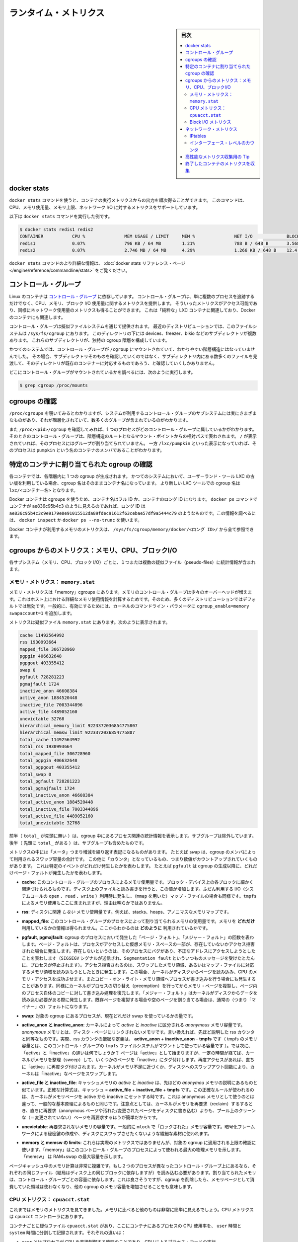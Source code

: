 .. -*- coding: utf-8 -*-
.. URL: https://docs.docker.com/engine/admin/runmetrics/
.. SOURCE: https://github.com/docker/docker.github.io/blob/master/config/containers/runmetrics.md
   doc version: 19.03
.. check date: 2020/06/28
.. Commits on May 2, 2020 4169b468f4a742ce6f60daba0613b9dfda267b3d
.. ---------------------------------------------------------------------------

.. title: Runtime metrics

.. _runtime-metrics:

=======================================
ランタイム・メトリクス
=======================================

.. sidebar:: 目次

   .. contents:: 
       :depth: 3
       :local:

.. ## Docker stats

.. _docker-stats:

docker stats
==============================

.. You can use the `docker stats` command to live stream a container's
   runtime metrics. The command supports CPU, memory usage, memory limit,
   and network IO metrics.

``docker stats`` コマンドを使うと、コンテナの実行メトリクスからの出力を順次得ることができます。
このコマンドは、CPU、メモリ使用量、メモリ上限、ネットワーク I/O に対するメトリクスをサポートしています。

.. The following is a sample output from the docker stats command

以下は ``docker stats`` コマンドを実行した例です。

.. code-block:: bash

   $ docker stats redis1 redis2
   CONTAINER           CPU %               MEM USAGE / LIMIT     MEM %               NET I/O             BLOCK I/O
   redis1              0.07%               796 KB / 64 MB        1.21%               788 B / 648 B       3.568 MB / 512 KB
   redis2              0.07%               2.746 MB / 64 MB      4.29%               1.266 KB / 648 B    12.4 MB / 0 B

.. The docker stats reference page has more details about the docker stats command.

``docker stats`` コマンドのより詳細な情報は、 :doc:`docker stats リファレンス・ページ </engine/reference/commandline/stats>` をご覧ください。

.. Control groups

コントロール・グループ
==============================

.. Linux Containers rely on [control groups](
   https://www.kernel.org/doc/Documentation/cgroup-v1/cgroups.txt)
   which not only track groups of processes, but also expose metrics about
   CPU, memory, and block I/O usage. You can access those metrics and
   obtain network usage metrics as well. This is relevant for "pure" LXC
   containers, as well as for Docker containers.

Linux のコンテナは `コントロール・グループ <https://www.kernel.org/doc/Documentation/cgroup-v1/cgroups.txt>`_ に依存しています。
コントロール・グループは、単に複数のプロセスを追跡するだけでなく、CPU、メモリ、ブロック I/O 使用量に関するメトリクスを提供します。
そういったメトリクスがアクセス可能であり、同様にネットワーク使用量のメトリクスも得ることができます。
これは「純粋な」LXC コンテナに関連しており、Docker のコンテナにも関連します。

.. Control groups are exposed through a pseudo-filesystem. In recent
   distros, you should find this filesystem under `/sys/fs/cgroup`. Under
   that directory, you see multiple sub-directories, called devices,
   freezer, blkio, etc.; each sub-directory actually corresponds to a different
   cgroup hierarchy.

コントロール・グループは擬似ファイルシステムを通じて提供されます。
最近のディストリビューションでは、このファイルシステムは ``/sys/fs/cgroup`` にあります。
このディレクトリの下には devices、freezer、blkio などのサブディレクトリが複数あります。
これらのサブディレクトリが、独特の cgroup 階層を構成しています。

.. On older systems, the control groups might be mounted on `/cgroup`, without
   distinct hierarchies. In that case, instead of seeing the sub-directories,
   you see a bunch of files in that directory, and possibly some directories
   corresponding to existing containers.

かつてのシステムでは、コントロール・グループが ``/cgroup`` にマウントされていて、わかりやすい階層構造にはなっていませんでした。
その場合、サブディレクトリそのものを確認していくのではなく、サブディレクトリ内にある数多くのファイルを見渡して、そのディレクトリが既存のコンテナーに対応するものであろう、と確認していくしかありません。

.. To figure out where your control groups are mounted, you can run:

どこにコントロール・グループがマウントされているかを調べるには、次のように実行します。

.. code-block:: bash

   $ grep cgroup /proc/mounts

.. ### Enumerate cgroups

.. _enumerating-cgroups:

cgroups の確認
========================================

.. You can look into `/proc/cgroups` to see the different control group subsystems
   known to the system, the hierarchy they belong to, and how many groups they contain.

``/proc/cgroups`` を覗いてみるとわかりますが、システムが利用するコントロール・グループのサブシステムには実にさまざまなものがあり、それが階層化されていて、数多くのグループが含まれているのがわかります。

.. You can also look at `/proc/<pid>/cgroup` to see which control groups a process
   belongs to. The control group is shown as a path relative to the root of
   the hierarchy mountpoint. `/` means the process has not been assigned to a
   group, while `/lxc/pumpkin` indicates that the process is a member of a
   container named `pumpkin`.

また ``/proc/<pid>/cgroup`` を確認してみれば、1 つのプロセスがどのコントロール・グループに属しているかがわかります。
そのときのコントロール・グループは、階層構造のルートとなるマウント・ポイントからの相対パスで表わされます。
``/`` が表示されていれば、そのプロセスにはグループが割り当てられていません。
一方 ``/lxc/pumpkin`` といった表示になっていれば、そのプロセスは ``pumpkin`` という名のコンテナのメンバであることがわかります。

.. Finding the cgroup for a given container

特定のコンテナに割り当てられた cgroup の確認
============================================

.. For each container, one cgroup is created in each hierarchy. On
   older systems with older versions of the LXC userland tools, the name of
   the cgroup is the name of the container. With more recent versions
   of the LXC tools, the cgroup is `lxc/<container_name>.`

各コンテナでは、各階層内に 1 つの cgroup が生成されます。
かつてのシステムにおいて、ユーザーランド・ツール LXC の古い版を利用している場合、cgroup 名はそのままコンテナ名になっています。
より新しい LXC ツールでの cgroup 名は ``lxc/<コンテナー名>`` となります。

.. For Docker containers using cgroups, the container name will be the full ID or long ID of the container. If a container shows up as ae836c95b4c3 in docker ps, its long ID might be something like ae836c95b4c3c9e9179e0e91015512da89fdec91612f63cebae57df9a5444c79. You can look it up with docker inspect or docker ps --no-trunc.

Docker コンテナは cgroups を使うため、コンテナ名はフル ID か、コンテナのロング ID になります。 ``docker ps`` コマンドでコンテナが ae836c95b4c3 のように見えるのであれば、ロング ID は ``ae836c95b4c3c9e9179e0e91015512da89fdec91612f63cebae57df9a5444c79`` のようなものです。この情報を調べるには、 ``docker inspect`` か ``docker ps --no-trunc`` を使います。

.. Putting everything together to look at the memory metrics for a Docker container, take a look at /sys/fs/cgroup/memory/docker/<longid>/.

Docker コンテナが利用するメモリのメトリクスは、 ``/sys/fs/cgroup/memory/docker/<ロング ID>/`` から全て参照できます。

.. Metrics from cgroups: memory, CPU, block I/O

cgroups からのメトリクス：メモリ、CPU、ブロックI/O
==================================================

.. For each subsystem (memory, CPU, and block I/O), one or more pseudo-files exist and contain statistics.

各サブシステム（メモリ、CPU、ブロック I/O）ごとに、１つまたは複数の疑似ファイル（pseudo-files）に統計情報が含まれます。

.. Memory metrics: memory.stat

メモリ・メトリクス： ``memory.stat``
----------------------------------------

.. Memory metrics are found in the “memory” cgroup. The memory control group adds a little overhead, because it does very fine-grained accounting of the memory usage on your host. Therefore, many distros chose to not enable it by default. Generally, to enable it, all you have to do is to add some kernel command-line parameters: cgroup_enable=memory swapaccount=1.

メモリ・メトリクスは「memory」cgroups にあります。メモリのコントロール・グループは少々のオーバーヘッドが増えます。これはホスト上における詳細なメモリ使用情報を計算するためです。そのため、多くのディストリビューションではデフォルトでは無効です。一般的に、有効にするためには、カーネルのコマンドライン・パラメータに ``cgroup_enable=memory swapaccount=1`` を追加します。

.. The metrics are in the pseudo-file memory.stat. Here is what it will look like:

メトリクスは疑似ファイル ``memory.stat`` にあります。次のように表示されます。

.. code-block:: bash

   cache 11492564992
   rss 1930993664
   mapped_file 306728960
   pgpgin 406632648
   pgpgout 403355412
   swap 0
   pgfault 728281223
   pgmajfault 1724
   inactive_anon 46608384
   active_anon 1884520448
   inactive_file 7003344896
   active_file 4489052160
   unevictable 32768
   hierarchical_memory_limit 9223372036854775807
   hierarchical_memsw_limit 9223372036854775807
   total_cache 11492564992
   total_rss 1930993664
   total_mapped_file 306728960
   total_pgpgin 406632648
   total_pgpgout 403355412
   total_swap 0
   total_pgfault 728281223
   total_pgmajfault 1724
   total_inactive_anon 46608384
   total_active_anon 1884520448
   total_inactive_file 7003344896
   total_active_file 4489052160
   total_unevictable 32768

.. The first half (without the total_ prefix) contains statistics relevant to the processes within the cgroup, excluding sub-cgroups. The second half (with the total_ prefix) includes sub-cgroups as well.

前半（ ``total_`` が先頭に無い ）は、cgroup 中にあるプロセス関連の統計情報を表示します。サブグループは除外しています。後半（  先頭に ``total_`` がある  ）は、サブグループも含めたものです。

.. Some metrics are "gauges", or values that can increase or decrease. For instance,
   `swap` is the amount of swap space used by the members of the cgroup.
   Some others are "counters", or values that can only go up, because
   they represent occurrences of a specific event. For instance, `pgfault`
   indicates the number of page faults since the creation of the cgroup.

メトリクスの中には「メータ」つまり増減を繰り返す表記になるものがあります。
たとえば ``swap`` は、cgroup のメンバによって利用されるスワップ容量の合計です。
この他に「カウンタ」となっているもの、つまり数値がカウントアップされていくものがあります。
これは特定のイベントがどれだけ発生したかを表わします。
たとえば ``pgfault`` は cgroup の生成以降に、どれだけページ・フォルトが発生したかを表わします。

..    **cache**
      The amount of memory used by the processes of this control group that can be associated precisely with a block on a block device. When you read from and write to files on disk, this amount increases. This is the case if you use "conventional" I/O (`open`, `read`, `write` syscalls) as well as mapped files (with `mmap`). It also accounts for the memory used by `tmpfs` mounts, though the reasons are unclear.

* **cache**: このコントロール・グループのプロセスによるメモリ使用量です。ブロック・デバイス上の各ブロックに細かく関連づけられるものです。ディスク上のファイルと読み書きを行うと、この値が増加します。ふだん利用する I/O（システムコールの ``open`` 、``read`` 、``write`` ）利用時に発生し、（``mmap`` を用いた）マップ・ファイルの場合も同様です。``tmpfs`` によるメモリ使用もここに含まれますが、理由は明らかではありません。

..     rss:
..    the amount of memory that doesn’t correspond to anything on disk: stacks, heaps, and anonymous memory maps.

* **rss**: ディスクに関連 *しない* メモリ使用量です。例えば、stacks、heaps、アノニマスなメモリマップです。

..    **mapped_file**
      Indicates the amount of memory mapped by the processes in the control group. It doesn't give you information about *how much* memory is used; it rather tells you *how* it is used.

* **mapped_file**: このコントロール・グループのプロセスによって割り当てられるメモリの使用量です。メモリを **どれだけ** 利用しているかの情報は得られません。ここからわかるのは **どのように** 利用されているかです。

..    **pgfault**, **pgmajfault**
      Indicate the number of times that a process of the cgroup triggered a "page fault" and a "major fault", respectively. A page fault happens when a process accesses a part of its virtual memory space which is nonexistent or protected. The former can happen if the process is buggy and tries to access an invalid address (it is sent a `SIGSEGV` signal, typically killing it with the famous `Segmentation fault` message). The latter can happen when the process reads from a memory zone which has been swapped out, or which corresponds to a mapped file: in that case, the kernel loads the page from disk, and let the CPU complete the memory access. It can also happen when the process writes to a copy-on-write memory zone: likewise, the kernel preempts the process, duplicate the memory page, and resume the write operation on the process's own copy of the page. "Major" faults happen when the kernel actually needs to read the data from disk. When it just  duplicates an existing page, or allocate an empty page, it's a regular (or "minor") fault.

* **pgfault**, **pgmajfault**: cgroup のプロセスにおいて発生した「ページ・フォルト」、「メジャー・フォルト」の回数を表わします。ページ・フォルトは、プロセスがアクセスした仮想メモリ・スペースの一部が、存在していないかアクセス拒否された場合に発生します。存在しないというのは、そのプロセスにバグがあり、不正なアドレスにアクセスしようとしたことを表わします（``SIGSEGV`` シグナルが送信され、``Segmentation fault`` といういつものメッセージを受けたとたんに、プロセスが停止されます）。アクセス拒否されるのは、スワップしたメモリ領域、あるいはマップ・ファイルに対応するメモリ領域を読み込もうとしたときに発生します。この場合、カーネルがディスクからページを読み込み、CPU のメモリ・アクセスを成功させます。またコピー・オン・ライト・メモリ領域へプロセスが書き込みを行う場合にも発生することがあります。同様にカーネルがプロセスの切り替え（preemption）を行ってからメモリ・ページを複製し、ページ内のプロセス自体のコピーに対して書き込み処理を復元します。「メジャー・フォルト」はカーネルがディスクからデータを読み込む必要がある際に発生します。既存ページを複製する場合や空のページを割り当てる場合は、通常の（つまり「マイナー」の）フォルトになります。

..    swap:
..    the amount of swap currently used by the processes in this cgroup.

* **swap**: 対象の cgroup にあるプロセスが、現在どれだけ swap を使っているかの量です。

..    active_anon and inactive_anon:
..    the amount of anonymous memory that has been identified has respectively active and inactive by the kernel. “Anonymous” memory is the memory that is not linked to disk pages. In other words, that’s the equivalent of the rss counter described above. In fact, the very definition of the rss counter is active_anon + inactive_anon - tmpfs (where tmpfs is the amount of memory used up by tmpfs filesystems mounted by this control group). Now, what’s the difference between “active” and “inactive”? Pages are initially “active”; and at regular intervals, the kernel sweeps over the memory, and tags some pages as “inactive”. Whenever they are accessed again, they are immediately retagged “active”. When the kernel is almost out of memory, and time comes to swap out to disk, the kernel will swap “inactive” pages.

* **active_anon と inactive_anon**: カーネルによって *active* と *inactive* に区分される *anonymous* メモリ容量です。 *anonymous* メモリとは、ディスク・ページにリンクされないメモリです。言い換えれば、先ほど説明した rss カウンタと同等なものです。実際、rss カウンタの厳密な定義は、 **active_anon** + **inactive_anon** - **tmpfs** です（ tmpfs のメモリ容量とは、このコントロール・グループの ``tmpfs`` ファイルシステムがマウントして使っている容量です ）。では次に、「active」と「inactive」の違いは何でしょうか？ ページは「active」として始まりますが、一定の時間が経てば、カーネルがメモリを整理（sweep）して、いくつかのページを「inactive」にタグ付けします。再度アクセスがあれば、直ちに「active」に再度タグ付けされます。カーネルがメモリ不足に近づくか、ディスクへのスワップアウト回数により、カーネルは「inactive」なページをスワップします。

..    active_file and inactive_file:
..    cache memory, with active and inactive similar to the anon memory above. The exact formula is cache = active_file + inactive_file + tmpfs. The exact rules used by the kernel to move memory pages between active and inactive sets are different from the ones used for anonymous memory, but the general principle is the same. Note that when the kernel needs to reclaim memory, it is cheaper to reclaim a clean (=non modified) page from this pool, since it can be reclaimed immediately (while anonymous pages and dirty/modified pages have to be written to disk first).

* **active_file と inactive_file**: キャッシュメモリの *active* と *inactive* は、先ほどの *anonymou* メモリの説明にあるものと似ています。正確な計算式は、キャッシュ = **active_file** + **inactive_file** + **tmpfs** です。この正確なルールが使われるのは、カーネルがメモリページを active から inactive にセットする時です。これは anonymous メモリとして使うのとは違って、一般的な基本原理によるものと同じです。注意点としては、カーネルがメモリを再要求（reclaim）するするとき、直ちに再要求（anonymous ページや汚れた/変更されたページをディスクに書き込む）よりも、プール上のクリーンな（＝変更されていない）ページを再要求するほうが簡単だからです。

..    unevictable:
..    the amount of memory that cannot be reclaimed; generally, it will account for memory that has been “locked” with mlock. It is often used by crypto frameworks to make sure that secret keys and other sensitive material never gets swapped out to disk.

* **unevictable**: 再要求されないメモリの容量です。一般的に ``mlock``  で「ロックされた」メモリ容量です。暗号化フレームワークによる秘密鍵の作成や、ディスクにスワップさせたくないような繊細な素材に使われます。

..    memory and memsw limits:
..    These are not really metrics, but a reminder of the limits applied to this cgroup. The first one indicates the maximum amount of physical memory that can be used by the processes of this control group; the second one indicates the maximum amount of RAM+swap.

* **memory と memsw の limits**: これらは実際のメトリクスではありませんが、対象の cgroup に適用される上限の確認に使います。「memory」はこのコントロール・グループのプロセスによって使われる最大の物理メモリを示します。「memsw」 は RAM+swap の最大容量を示します。

.. Accounting for memory in the page cache is very complex. If two processes in different control groups both read the same file (ultimately relying on the same blocks on disk), the corresponding memory charge is split between the control groups. It’s nice, but it also means that when a cgroup is terminated, it could increase the memory usage of another cgroup, because they are not splitting the cost anymore for those memory pages.

ページキャッシュ中のメモリ計算は非常に複雑です。もし２つのプロセスが異なったコントロール・グループ上にあるなら、それぞれの同じファイル（結局はディスク上の同じブロックに依存しますが）を読み込む必要があります。割り当てられたメモリは、コントロール・グループごとの容量に依存します。これは良さそうですが、cgroup を削除したら、メモリページとして消費していた領域は使わなくなり、他の cgroup のメモリ容量を増加させることをも意味します。


.. CPU metrics: cpuacct.stat

CPU メトリクス： ``cpuacct.stat``
----------------------------------------

.. Now that we’ve covered memory metrics, everything else is simple in comparison. CPU metrics are in the cpuacct controller.

これまではメモリのメトリクスを見てきました。メモリに比べると他のものは非常に簡単に見えるでしょう。CPU メトリクスは ``cpuacct`` コントローラにあります。

.. For each container, a pseudo-file cpuacct.stat contains the CPU usage accumulated by the processes of the container, broken down into user and system time. The distinction is:
    user time is the amount of time a process has direct control of the CPU, executing process code.
    system time is the time the kernel is executing system calls on behalf of the process.

コンテナごとに疑似ファイル ``cpuacct.stat`` があり、ここにコンテナにあるプロセスの CPU 使用率を、 ``user`` 時間と ``system`` 時間に分割して記録されます。それぞれの違いは：

* ``user`` とはプロセスが CPU を直接制御する時間のことであり、CPU によるプロセス・コードの実行
* ``system`` とはプロセスに代わり CPU のシステムコールを実行する時間

.. Those times are expressed in ticks of 1/100th of a second, also called “user jiffies”. There are USER_HZ “jiffies” per second, and on x86 systems, USER_HZ is 100. Historically, this mapped exactly to the number of scheduler “ticks” per second, but higher frequency scheduling and tickless kernels have made the number of ticks irrelevant.

これらの時間は 100 分の 1 秒の周期（tick）で表示されます。実際にはこれらは「user jiffies」として表示されます。 ``USER_HZ`` 「jillies」が毎秒かつ x86 システムであれば、 ``USER_HZ`` は 100 です。これは１秒の「周期」で、スケジューラが実際に割り当てる時に使いますが、 `tickless kernels <http://lwn.net/Articles/549580/>`_  にあるように、多くのカーネルで ticks は適切ではありません。まだ残っているのは、主に遺産（レガシー）と互換性のためです。

.. Block I/O metrics

Block I/O メトリクス
--------------------

.. Block I/O is accounted in the blkio controller. Different metrics are scattered across different files. While you can find in-depth details in the blkio-controller file in the kernel documentation, here is a short list of the most relevant ones:

Block I/O は ``blkio`` コントローラを算出します。異なったメトリックスが別々のファイルに散在しています。より詳細な情報を知りたい場合は、カーネル・ドキュメントの `blkio-controller <https://www.kernel.org/doc/Documentation/cgroup-v1/blkio-controller.txt>`_ をご覧ください。ここでは最も関係が深いものをいくつか扱います。

..     blkio.sectors:
..     contain the number of 512-bytes sectors read and written by the processes member of the cgroup, device by device. Reads and writes are merged in a single counter.

* **blkio.sectors**: cgroups のプロセスのメンバが、512 バイトのセクタをデバイスごとに読み書きするものです。読み書きは単一のカウンタに合算されます。

..     blkio.io_service_bytes:
..    indicates the number of bytes read and written by the cgroup. It has 4 counters per device, because for each device, it differentiates between synchronous vs. asynchronous I/O, and reads vs. writes.

* **blkio.io_service_bytes**: cgroup で読み書きしたバイト数を表示します。デバイスごとに４つのカウンタがあります。これは、デバイスごとに同期・非同期 I/O と、読み込み・書き込みがあるからです。

..    blkio.io_serviced:
..    the number of I/O operations performed, regardless of their size. It also has 4 counters per device.

* **blkio.io_serviced**: サイズに関わらず I/O 操作の実行回数です。こちらもデバイスごとに４つのカウンタがあります。

..    blkio.io_queued:
..    indicates the number of I/O operations currently queued for this cgroup. In other words, if the cgroup isn’t doing any I/O, this will be zero. Note that the opposite is not true. In other words, if there is no I/O queued, it does not mean that the cgroup is idle (I/O-wise). It could be doing purely synchronous reads on an otherwise quiescent device, which is therefore able to handle them immediately, without queuing. Also, while it is helpful to figure out which cgroup is putting stress on the I/O subsystem, keep in mind that is is a relative quantity. Even if a process group does not perform more I/O, its queue size can increase just because the device load increases because of other devices.

* **blkio.io_queued**: このグループ上で I/O 動作がキュー（保留）されている数を表示します。言い換えれば、cgroup が何ら I/O を処理しなければ、この値は０になります。ただし、その逆の場合は違うので気を付けてください。つまり、 I/O キューが発生していなくても、cgroup がアイドルだとは言えません。これは、キューが無くても、純粋に停止しているデバイスからの同期読み込みを行い、直ちに処理することができるためです。また、cgroup は I/O サブシステムに対するプレッシャーを、相対的な量に保とうとする手助けになります。プロセスのグループが更に I/O が必要になれば、キューサイズが増えることにより、他のデバイスとの負荷が増えるでしょう。

.. Network metrics

ネットワーク・メトリクス
==============================

.. Network metrics are not exposed directly by control groups. There is a good explanation for that: network interfaces exist within the context of network namespaces. The kernel could probably accumulate metrics about packets and bytes sent and received by a group of processes, but those metrics wouldn’t be very useful. You want per-interface metrics (because traffic happening on the local lo interface doesn’t really count). But since processes in a single cgroup can belong to multiple network namespaces, those metrics would be harder to interpret: multiple network namespaces means multiple lo interfaces, potentially multiple eth0 interfaces, etc.; so this is why there is no easy way to gather network metrics with control groups.

ネットワークのメトリクスは、コントロール・グループから直接表示されません。ここに良いたとえがあります。ネットワーク・インターフェースとは *ネットワーク名前空間* (network namespaces) 内のコンテクスト（内容）として存在します。カーネルは、プロセスのグループが送受信したパケットとバイト数を大まかに計算できます。しかし、これらのメトリックスは使いづらいものです。インターフェースごとのメトリクスが欲しいでしょう（なぜなら、ローカルの ``lo`` インターフェスに発生するトラフィックが実際に計測できないためです ）。ですが、単一の cgroup 内のプロセスは、複数のネットワーク名前空間に所属するようになりました。これらのメトリクスの解釈は大変です。複数のネットワーク名前空間が意味するのは、複数の ``lo``  インターフェース、複数の ``eth0``  インターフェース等を持ちます。つまり、コントロール・グループからネットワーク・メトリクスを簡単に取得する方法はありません。

.. Instead we can gather network metrics from other sources:

そのかわり、他のソースからネットワークのメトリクスを集められます。

.. IPtables

IPtables
--------------------

.. IPtables (or rather, the netfilter framework for which iptables is just an interface) can do some serious accounting.

IPtables を使えば（というよりも、インターフェースに対する iptables の netfilter フレームワークを使うことにより）、ある程度正しく計測できます。

.. For instance, you can setup a rule to account for the outbound HTTP traffic on a web server:

例えば、ウェブサーバの外側に対する(outbound) HTTP トラフィックの計算のために、次のようなルールを作成できます。

.. code-block:: bash

   $ iptables -I OUTPUT -p tcp --sport 80

.. There is no -j or -g flag, so the rule will just count matched packets and go to the following rule.

ここには何ら ``-j`` や ``-g`` フラグはありませんが、ルールがあることにより、一致するパケットは次のルールに渡されます。

.. Later, you can check the values of the counters, with:

それから、次のようにしてカウンタの値を確認できます。

.. code-block:: bash

   $ iptables -nxvL OUTPUT

.. Technically, -n is not required, but it will prevent iptables from doing DNS reverse lookups, which are probably useless in this scenario.

技術的には ``-n`` は不要なのですが、今回の例では、不要な DNS 逆引きの名前解決をしないために付けています。

.. Counters include packets and bytes. If you want to setup metrics for container traffic like this, you could execute a for loop to add two iptables rules per container IP address (one in each direction), in the FORWARD chain. This will only meter traffic going through the NAT layer; you will also have to add traffic going through the userland proxy.

カウンタにはパケットとバイト数が含まれます。これを使ってコンテナのトラフィック用のメトリクスをセットアップしたければ、 コンテナの IP アドレスごとに（内外の方向に対する）２つの ``iptables`` ルールの ``for`` ループを ``FORWARD`` チェーンに追加します。これにより、NAT レイヤを追加するトラフィックのみ計測します。つまり、ユーザランド・プロキシを通過しているトラフィックも加えなくてはいけません。

.. Then, you will need to check those counters on a regular basis. If you happen to use collectd, there is a nice plugin to automate iptables counters collection.

後は通常の方法で計測します。 ``collectd`` を使ったことがあるのなら、自動的に iptables のカウンタを収集する `便利なプラグイン <https://collectd.org/wiki/index.php/Table_of_Plugins>`_ があります。

.. Interface-level counters

インターフェース・レベルのカウンタ
----------------------------------------

.. Since each container has a virtual Ethernet interface, you might want to check directly the TX and RX counters of this interface. Each container is associated to a virtual Ethernet interface in your host, with a name like vethKk8Zqi. Figuring out which interface corresponds to which container is, unfortunately, difficult.

各コンテナは仮想イーサネット・インターフェースを持つため、そのインターフェースから直接 TX・RX カウンタを取得したくなるでしょう。各コンテナが ``vethKk8Zqi`` のような仮想イーサネット・インターフェースに割り当てられているのに気を付けてください。コンテナに対応している適切なインターフェースを見つけることは、残念ながら大変です。

.. But for now, the best way is to check the metrics from within the containers. To accomplish this, you can run an executable from the host environment within the network namespace of a container using ip-netns magic.

しかし今は、 *コンテナを通さなくても* 数値を確認できる良い方法があります、ホスト環境上で **ip netns の魔力** を使い、ネットワーク名前空間内のコンテナの情報を確認します。

.. The ip-netns exec command allows you to execute any program (present in the host system) within any network namespace visible to the current process. This means that your host can enter the network namespace of your containers, but your containers can’t access the host or other peer containers. Containers can interact with their sub-containers, though.

``ip netns exec`` コマンドは、あらゆるネットワーク名前空間内で、あらゆるプログラムを実行し（対象のホスト上の）、現在のプロセス状況を表示します。つまり、ホストがコンテナのネットワーク名前空間に入れますが、コンテナはホスト側にアクセスできないだけでなく、他のコンテナにもアクセスできません。次のサブコマンドを通すことで、コンテナが「見える」ようになります。

.. The exact format of the command is:

正確なコマンドの形式は、次の通りです。

.. code-block:: bash

   $ ip netns exec <nsname> <command...>

.. For example:

例：

.. code-block:: bash

   $ ip netns exec mycontainer netstat -i

.. ip netns finds the “mycontainer” container by using namespaces pseudo-files. Each process belongs to one network namespace, one PID namespace, one mnt namespace, etc., and those namespaces are materialized under /proc/<pid>/ns/. For example, the network namespace of PID 42 is materialized by the pseudo-file /proc/42/ns/net.

``ip netns`` は「mycontainer」コンテナを名前空間の疑似ファイルから探します。各プロセスは１つのネットワーク名前空間、PID の名前空間、 ``mnt`` 名前空間等に属しています。これらの名前空間は ``/proc/<pid>/ns/`` 以下にあります。例えば、PID 42 のネットワーク名前空間に関する情報は、疑似ファイル ``/proc/42/ns/net`` です。

.. When you run ip netns exec mycontainer ..., it expects /var/run/netns/mycontainer to be one of those pseudo-files. (Symlinks are accepted.)

``ip netns exec mycontainer ...`` を実行したら、 ``/var/run/netns/mycontainer`` が疑似ファイルの１つとなるでしょう（シンボリック・リンクが使えます）。

.. In other words, to execute a command within the network namespace of a container, we need to:

言い換えれば、私たちが必要であれば、ネットワーク名前空間の中でコマンドを実行できるのです。

..    Find out the PID of any process within the container that we want to investigate;
    Create a symlink from /var/run/netns/<somename> to /proc/<thepid>/ns/net
    Execute ip netns exec <somename> ....

* 調査したいコンテナに入っている、あらゆる PID を探し出します
* ``/var/run/netns/<何らかの名前>`` から ``/proc/<thepid>/ns/net`` へのシンボリック・リンクを作成します。
* ``ip netns exec <何らかの名前> ....`` を実行します。

.. Please review Enumerating Cgroups to learn how to find the cgroup of a process running in the container of which you want to measure network usage. From there, you can examine the pseudo-file named tasks, which contains the PIDs that are in the control group (i.e., in the container). Pick any one of them.

ネットワーク使用状況を調査したいコンテナがあり、そこで実行しているプロセスを見つける方法を学ぶには、 :ref:`enumerating-cgroups` を読み直してください。ここからは ``tasks`` と呼ばれる疑似ファイルを例に、コントロール・グループ（つまり、コンテナ）の中にどのような PID があるかを調べましょう。

.. Putting everything together, if the “short ID” of a container is held in the environment variable $CID, then you can do this:

これらを一度に実行したら、取得したコンテナの「ショートID」は変数 ``$CID`` に入れて処理されます。

.. code-block:: bash

   $ TASKS=/sys/fs/cgroup/devices/docker/$CID*/tasks
   $ PID=$(head -n 1 $TASKS)
   $ mkdir -p /var/run/netns
   $ ln -sf /proc/$PID/ns/net /var/run/netns/$CID
   $ ip netns exec $CID netstat -i

.. Tips for high-performance metric collection

高性能なメトリクス収集用の Tip
========================================

.. Running a new process each time you want to update metrics is (relatively) expensive. If you want to collect metrics at high resolutions, and/or over a large number of containers (think 1000 containers on a single host), you do not want to fork a new process each time.

新しいプロセスごとに毎回メトリクスを更新するのは、（比較的）コストがかかります。メトリクスを高い解像度で収集したい場合、そして／または、大量のコンテナを扱う場合（１ホスト上に 1,000 コンテナと考えます）、毎回新しいプロセスをフォークしようとは思わないでしょう。

.. Here is how to collect metrics from a single process. You need to write your metric collector in C (or any language that lets you do low-level system calls). You need to use a special system call, setns(), which lets the current process enter any arbitrary namespace. It requires, however, an open file descriptor to the namespace pseudo-file (remember: that’s the pseudo-file in /proc/<pid>/ns/net).

ここでは１つのプロセスでメトリクスを収集する方法を紹介します。メトリクス・コレクションをC言語で書く必要があります（あるいは、ローレベルなシステムコールが可能な言語を使います）。 ``setns()`` という特別なシステムコールを使えば、任意の名前空間上にある現在のプロセスを返します。必要があれば、他にも名前空間疑似ファイルのファイル・ディスクリプタ（file descriptor）を開けます（思い出してください：疑似ファイルは ``/proc/<pid>/ns/net`` です）。

.. However, there is a catch: you must not keep this file descriptor open. If you do, when the last process of the control group exits, the namespace is not destroyed, and its network resources (like the virtual interface of the container) stays around forever (or until you close that file descriptor).

しかしながら、これはキャッチするだけです。ファイルをオープンのままにできません。つまり、そのままにしておけば、コントロール・グループが終了しても名前空間を破棄できず、ネットワーク・リソース（コンテナの仮想インターフェース等）が残り続けるでしょう（あるいはファイル・ディスクリプタを閉じるまで）。

.. The right approach would be to keep track of the first PID of each container, and re-open the namespace pseudo-file each time.

適切なアプローチで、コンテナごとの最初の PID と、都度、名前空間の疑似ファイルが開かれるたびに、追跡し続ける必要があります。

.. Collecting metrics when a container exits

終了したコンテナのメトリクスを収集
========================================

.. Sometimes, you do not care about real time metric collection, but when a container exits, you want to know how much CPU, memory, etc. it has used.

時々、リアルタイムなメトリクス収集に気を配っていなくても、コンテナ終了時に、どれだけ CPU やメモリ等を使用したか知りたい時があるでしょう。

.. Docker makes this difficult because it relies on lxc-start, which carefully cleans up after itself. It is usually easier to collect metrics at regular intervals, and this is the way the collectd LXC plugin works.

Docker は ``lxc-start`` に依存しており、終了時は丁寧に自分自身をクリーンアップするため困難です。しかし、他にも方法があります。定期的にメトリクスを集める方法（例：毎分 collectd LXC プラグインを実行）が簡単です。

.. But, if you’d still like to gather the stats when a container stops, here is how:

しかし、停止したコンテナに関する情報を集めたい時もあるでしょう。次のようにします。

.. For each container, start a collection process, and move it to the control groups that you want to monitor by writing its PID to the tasks file of the cgroup. The collection process should periodically re-read the tasks file to check if it’s the last process of the control group. (If you also want to collect network statistics as explained in the previous section, you should also move the process to the appropriate network namespace.)

各コンテナで収集プロセスを開始し、コントロール・グループに移動します。これは対象の cgroup のタスクファイルに PID が書かれている場所を監視します。収集プロセスは定期的にタスクファイルを監視し、コントロール・グループの最新プロセスを確認します（先ほどのセクションで暑かったネットワーク統計情報も取得したい場合は、プロセスを適切なネットワーク名前空間にも移動します）。

.. When the container exits, lxc-start attempts to delete the control groups. It fails, since the control group is still in use; but that’s fine. Your process should now detect that it is the only one remaining in the group. Now is the right time to collect all the metrics you need!

コンテナが終了すると、 ``lxc-start`` はコントロール・グループを削除しようとします。コントロール・グループが使用中のため、処理は失敗しますが問題ありません。自分で作ったプロセスは、対象のグループ内に自分しかいないことが分かります。それが必要なメトリックスを取得する適切なタイミングです。

.. Finally, your process should move itself back to the root control group, and remove the container control group. To remove a control group, just rmdir its directory. It’s counter-intuitive to rmdir a directory as it still contains files; but remember that this is a pseudo-filesystem, so usual rules don’t apply. After the cleanup is done, the collection process can exit safely.

最後に、自分のプロセスをルート・コントロール・グループに移動し、コンテナのコントロール・グループを削除します。コントロール・グループの削除は、ディレクトリを ``rmdir`` するだけです。感覚的にディレクトリに対する ``rmdir`` は、まだ中にファイルのではと思うかもしれませんが、これは疑似ファイルシステムのため、通常のルールは適用されません。クリーンアップが完了したら、これで収集プロセスを安全に終了できます。

.. seealso:: 

   Runtime metrics
      https://docs.docker.com/config/containers/runmetrics/
